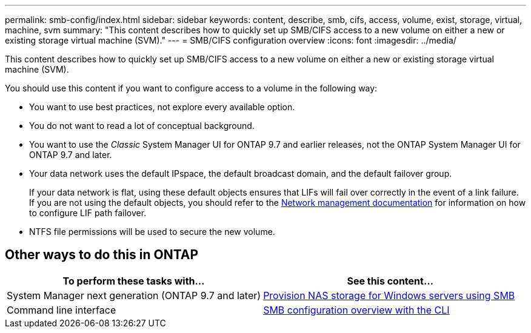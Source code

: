 ---
permalink: smb-config/index.html
sidebar: sidebar
keywords: content, describe, smb, cifs, access, volume, exist, storage, virtual, machine, svm
summary: "This content describes how to quickly set up SMB/CIFS access to a new volume on either a new or existing storage virtual machine (SVM)."
---
= SMB/CIFS configuration overview
:icons: font
:imagesdir: ../media/

[.lead]
This content describes how to quickly set up SMB/CIFS access to a new volume on either a new or existing storage virtual machine (SVM).

You should use this content if you want to configure access to a volume in the following way:

* You want to use best practices, not explore every available option.
* You do not want to read a lot of conceptual background.
* You want to use the _Classic_ System Manager UI for ONTAP 9.7 and earlier releases, not the ONTAP System Manager UI for ONTAP 9.7 and later.

* Your data network uses the default IPspace, the default broadcast domain, and the default failover group.
+
If your data network is flat, using these default objects ensures that LIFs will fail over correctly in the event of a link failure. If you are not using the default objects, you should refer to the https://docs.netapp.com/us-en/ontap/networking/index.html[Network management documentation^] for information on how to configure LIF path failover.

* NTFS file permissions will be used to secure the new volume.

== Other ways to do this in ONTAP

[cols=2,options="header"]
|===
| To perform these tasks with... | See this content...
| System Manager next generation (ONTAP 9.7 and later) | link:https://docs.netapp.com/us-en/ontap/task_nas_provision_windows_smb.html[Provision NAS storage for Windows servers using SMB^]
| Command line interface | link:https://docs.netapp.com/us-en/ontap/smb-config/index.html[SMB configuration overview with the CLI^]

|===
